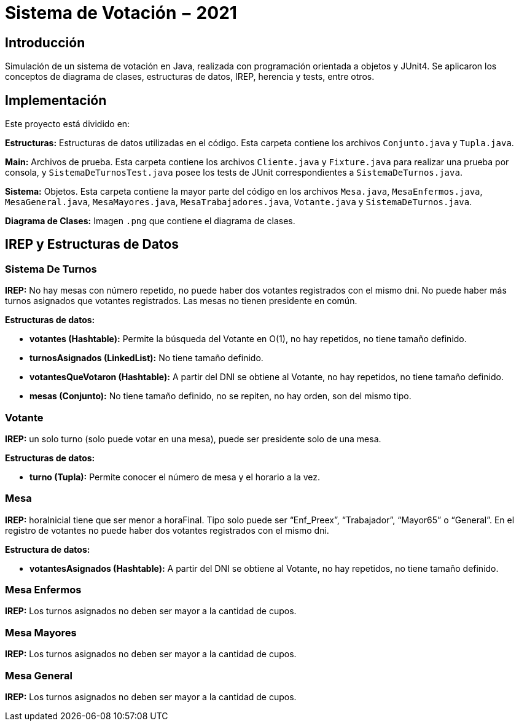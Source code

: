 = Sistema de Votación − 2021

== Introducción

Simulación de un sistema de votación en Java, realizada con programación orientada a objetos y JUnit4. Se aplicaron los conceptos de diagrama de clases, estructuras de datos, IREP, herencia y tests, entre otros.

== Implementación

Este proyecto está dividido en:

*Estructuras:* Estructuras de datos utilizadas en el código. Esta carpeta contiene los archivos `Conjunto.java` y `Tupla.java`.

*Main:* Archivos de prueba. Esta carpeta contiene los archivos `Cliente.java` y `Fixture.java` para realizar una prueba por consola, y `SistemaDeTurnosTest.java` posee los tests de JUnit correspondientes a `SistemaDeTurnos.java`.

*Sistema:* Objetos. Esta carpeta contiene la mayor parte del código en los archivos `Mesa.java`, `MesaEnfermos.java`, `MesaGeneral.java`, `MesaMayores.java`, `MesaTrabajadores.java`, `Votante.java` y `SistemaDeTurnos.java`.

*Diagrama de Clases:* Imagen `.png` que contiene el diagrama de clases.

== IREP y Estructuras de Datos

=== Sistema De Turnos

*IREP:* No hay mesas con número repetido, no puede haber dos votantes registrados con el mismo
dni. No puede haber más turnos asignados que votantes registrados. Las mesas no tienen presidente
en común.

*Estructuras de datos:*

- *votantes (Hashtable):* Permite la búsqueda del Votante en O(1), no hay
repetidos, no tiene tamaño definido.

- *turnosAsignados (LinkedList):* No tiene tamaño definido.

- *votantesQueVotaron (Hashtable):* A partir del DNI se obtiene al Votante, no hay repetidos, no tiene
tamaño definido.

- *mesas (Conjunto):* No tiene tamaño definido, no se repiten, no hay orden, son del mismo tipo.

=== Votante

*IREP:* un solo turno (solo puede votar en una mesa), puede ser presidente solo de una mesa.

*Estructuras de datos:*

- *turno (Tupla):* Permite conocer el número de mesa y el horario a la vez.

=== Mesa

*IREP:* horaInicial tiene que ser menor a horaFinal. Tipo solo puede ser “Enf_Preex”, “Trabajador”,
“Mayor65” o “General”. En el registro de votantes no puede haber dos votantes registrados con el
mismo dni.

*Estructura de datos:*

- *votantesAsignados (Hashtable):* A partir del DNI se obtiene al Votante, no hay
repetidos, no tiene tamaño definido.

=== Mesa Enfermos

*IREP:* Los turnos asignados no deben ser mayor a la cantidad de cupos.

=== Mesa Mayores

*IREP:* Los turnos asignados no deben ser mayor a la cantidad de cupos.

=== Mesa General

*IREP:* Los turnos asignados no deben ser mayor a la cantidad de cupos.